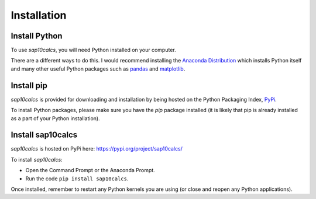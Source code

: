 .. _installation:

Installation
============

Install Python
--------------

To use `sap10calcs`, you will need Python installed on your computer.

There are a different ways to do this. I would recommend installing the `Anaconda Distribution <https://www.anaconda.com/download>`__ which installs Python itself and many other useful Python packages such as `pandas <https://pandas.pydata.org/>`__  and `matplotlib <https://matplotlib.org/>`__. 

Install pip
-----------

`sap10calcs` is provided for downloading and installation by being hosted on the Python Packaging Index, `PyPi <https://pypi.org/>`__.

To install Python packages, please make sure you have the `pip` package installed (it is likely that pip is already installed as a part of your Python installation).

Install sap10calcs
------------------

`sap10calcs` is hosted on PyPi here: https://pypi.org/project/sap10calcs/

To install `sap10calcs`:

- Open the Command Prompt or the Anaconda Prompt.
- Run the code ``pip install sap10calcs``.

Once installed, remember to restart any Python kernels you are using (or close and reopen any Python applications).




